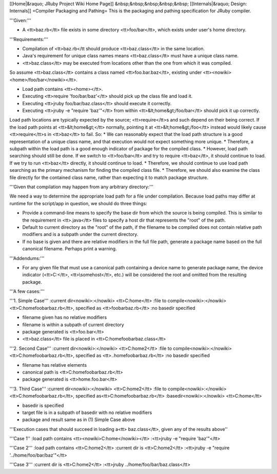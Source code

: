 [[Home|&raquo; JRuby Project Wiki Home Page]]  &nbsp;&nbsp;&nbsp;&nbsp;&nbsp; [[Internals|&raquo; Design: Internals]]
=Compiler Packaging and Pathing=
This is the packaging and pathing specification for JRuby compiler.

'''Given:'''

* A <tt>baz.rb</tt> file exists in some directory <tt>foo/bar</tt>, which exists under user's home directory.

'''Requirements:'''

* Compilation of <tt>baz.rb</tt should produce <tt>baz.class</tt> in the same location.
* Java's requirement for unique class names means <tt>baz.class</tt> must have a unique class name.
* <tt>baz.class</tt> may be executed from locations other than the one from which it was compiled.

So assume <tt>baz.class</tt> contains a class named <tt>foo.bar.baz</tt>, existing under <tt><nowiki><home>/foo/bar</nowiki></tt>.

* Load path contains <tt><home></tt>.
* Executing <tt>require 'foo/bar/baz'</tt> should pick up the class file and load it.
* Executing <tt>jruby foo/bar/baz.class</tt> should execute it correctly.
* Executing <tt>jruby -e "require 'baz'"</tt> from within <tt>&lt;home&gt;/foo/bar</tt> should pick it up correctly.

Load path locations are typically expected by the source; <tt>require</tt>s and such depend on their being correct. If the load path points at <tt>&lt;home&gt;</tt> normally, pointing it at <tt>&lt;home&gt;/foo</tt> instead would likely cause <tt>require</tt>s in <tt>baz</tt> to fail. So:
* We can reasonably expect that the load path structure is a good representation of a unique class name, and that execution would not expect something more unique. 
* Therefore, a subpath within the load path is a good enough indicator of package for the compiled class.
* However, load path searching should still be done. If we switch to <tt>foo/bar</tt> and try to require <tt>baz</tt>, it should continue to load. If we try to run <tt>baz</tt> directly, it should continue to load.
* Therefore, we should continue to use load path searching as the primary mechanism for finding the compiled class file.
* Therefore, we should also examine the class file directly for the contained class name, rather than expecting it to match package structure.

'''Given that compilation may happen from any arbitrary directory:'''

We need a way to determine the appropriate load path for a file under compilation. Because load paths may differ at runtime for the script/app in question, we should do three things:

* Provide a command-line means to specify the base dir from which the source is being compiled. This is similar to the requirement in <tt>.java</tt> files to specify a host dir that represents the "root" of the path.
* Default to current directory as the "root" of the path, if the filename to be compiled does not contain relative path modifiers and is a subpath under the current directory.
* If no base is given and there are relative modifiers in the full file path, generate a package name based on the full canonical filename. Perhaps print a warning.

'''Addendums:'''

* For any given file that must use a canonical path containing a device name to generate package name, the device indicator (<tt>C:\</tt>, <tt>\\somehost\</tt>, etc.) will be considered the root and omitted from the resulting package.

'''A few cases:'''

'''1. Simple Case'''
:current dir<nowiki>:</nowiki> <tt>C:\home</tt>
:file to compile<nowiki>:</nowiki> <tt>C:\home\foo\bar\baz.rb</tt>, specified as <tt>foo\bar\baz.rb</tt>
:no basedir specified

* filename given has no relative modifiers
* filename is within a subpath of current directory
* package generated is <tt>foo.bar</tt>
* <tt>baz.class</tt> file is placed in <tt>C:\home\foo\bar\baz.class</tt>

'''2. Second Case'''
:current dir<nowiki>:</nowiki> <tt>C:\home2</tt>
:file to compile<nowiki>:</nowiki> <tt>C:\home\foo\bar\baz.rb</tt>, specified as <tt>..\home\foo\bar\baz.rb</tt>
:no basedir specified

* filename has relative elements
* canonical path is <tt>C:\home\foo\bar\baz.rb</tt>
* package generated is <tt>home.foo.bar</tt>

'''3. Third Case'''
:current dir<nowiki>:</nowiki> <tt>C:\home2</tt>
:file to compile<nowiki>:</nowiki> <tt>C:\home\foo\bar\baz.rb</tt>, specified as<tt>C:\home\foo\bar\baz.rb</tt>
:basedir<nowiki>:</nowiki> <tt>C:\home</tt>

* basedir is specified
* target file is in a subpath of basedir with no relative modifiers
* package and result same as in (1) Simple Case above

'''Execution cases that should succeed in loading a<tt> baz.class</tt>, given any of the results above''

'''Case 1''
:load path contains <tt><nowiki>C:\home</nowiki></tt>
:<tt>jruby -e "require 'baz'"</tt>

'''Case 2'''
:load path contains <tt>C:\home2</tt>
:current dir is <tt>C:\home2</tt>
:<tt>jruby -e "require '../home/foo/bar/baz'"</tt>

'''Case 3'''
:current dir is <tt>C:\home2</tt>
:<tt>jruby ../home/foo/bar/baz.class</tt>
